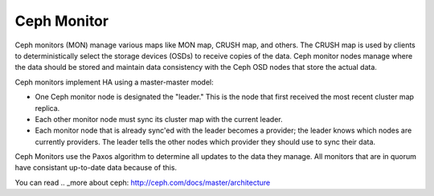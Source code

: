 .. _ceph-mon-arch:

Ceph Monitor
============

Ceph monitors (MON) manage various maps like MON map, CRUSH map, and others.
The CRUSH map is used by clients
to deterministically select the storage devices (OSDs)
to receive copies of the data.
Ceph monitor nodes  manage where the data should be stored
and maintain data consistency with the Ceph OSD nodes
that store the actual data.

Ceph monitors implement HA using a master-master model:

- One Ceph monitor node is designated the "leader."
  This is the node that first received
  the most recent cluster map replica.
- Each other monitor node must sync its cluster map with the current leader.
- Each monitor node that is already sync'ed with the leader becomes a provider;
  the leader knows which nodes are currently providers.
  The leader tells the other nodes which provider
  they should use to sync their data.

Ceph Monitors use the Paxos algorithm
to determine all updates to the data they manage.
All monitors that are in quorum
have consistant up-to-date data because of this.

You can read  .. _more about ceph: http://ceph.com/docs/master/architecture

